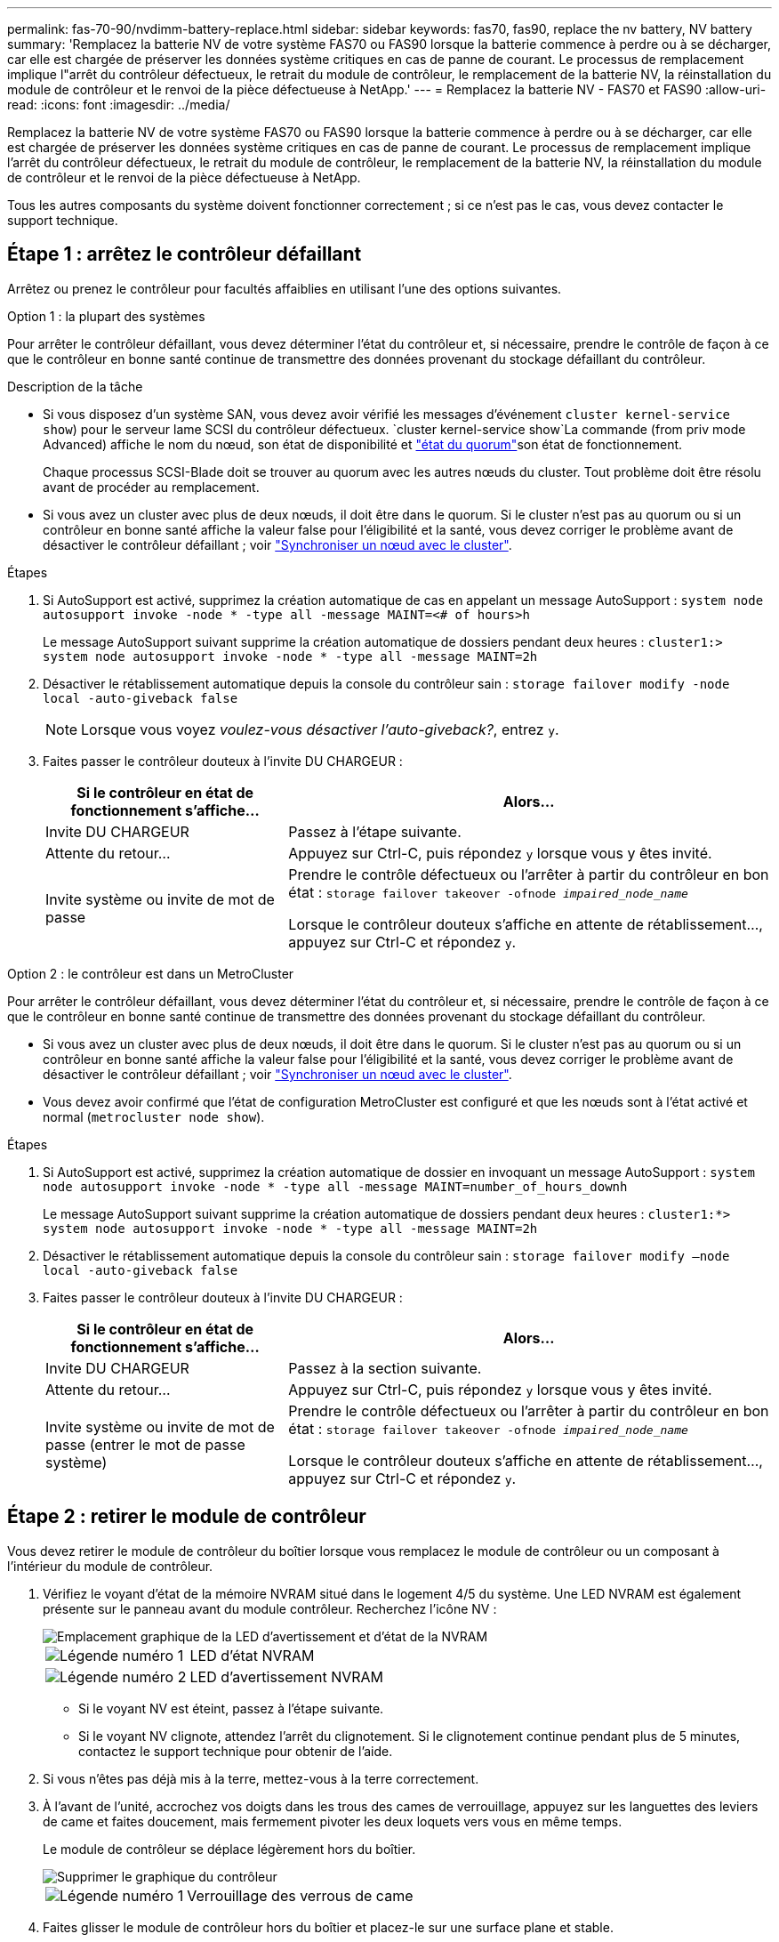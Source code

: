 ---
permalink: fas-70-90/nvdimm-battery-replace.html 
sidebar: sidebar 
keywords: fas70, fas90, replace the nv battery, NV battery 
summary: 'Remplacez la batterie NV de votre système FAS70 ou FAS90 lorsque la batterie commence à perdre ou à se décharger, car elle est chargée de préserver les données système critiques en cas de panne de courant. Le processus de remplacement implique l"arrêt du contrôleur défectueux, le retrait du module de contrôleur, le remplacement de la batterie NV, la réinstallation du module de contrôleur et le renvoi de la pièce défectueuse à NetApp.' 
---
= Remplacez la batterie NV - FAS70 et FAS90
:allow-uri-read: 
:icons: font
:imagesdir: ../media/


[role="lead"]
Remplacez la batterie NV de votre système FAS70 ou FAS90 lorsque la batterie commence à perdre ou à se décharger, car elle est chargée de préserver les données système critiques en cas de panne de courant. Le processus de remplacement implique l'arrêt du contrôleur défectueux, le retrait du module de contrôleur, le remplacement de la batterie NV, la réinstallation du module de contrôleur et le renvoi de la pièce défectueuse à NetApp.

Tous les autres composants du système doivent fonctionner correctement ; si ce n'est pas le cas, vous devez contacter le support technique.



== Étape 1 : arrêtez le contrôleur défaillant

Arrêtez ou prenez le contrôleur pour facultés affaiblies en utilisant l'une des options suivantes.

[role="tabbed-block"]
====
.Option 1 : la plupart des systèmes
--
Pour arrêter le contrôleur défaillant, vous devez déterminer l'état du contrôleur et, si nécessaire, prendre le contrôle de façon à ce que le contrôleur en bonne santé continue de transmettre des données provenant du stockage défaillant du contrôleur.

.Description de la tâche
* Si vous disposez d'un système SAN, vous devez avoir vérifié les messages d'événement  `cluster kernel-service show`) pour le serveur lame SCSI du contrôleur défectueux.  `cluster kernel-service show`La commande (from priv mode Advanced) affiche le nom du nœud, son état de disponibilité et link:https://docs.netapp.com/us-en/ontap/system-admin/display-nodes-cluster-task.html["état du quorum"]son état de fonctionnement.
+
Chaque processus SCSI-Blade doit se trouver au quorum avec les autres nœuds du cluster. Tout problème doit être résolu avant de procéder au remplacement.

* Si vous avez un cluster avec plus de deux nœuds, il doit être dans le quorum. Si le cluster n'est pas au quorum ou si un contrôleur en bonne santé affiche la valeur false pour l'éligibilité et la santé, vous devez corriger le problème avant de désactiver le contrôleur défaillant ; voir link:https://docs.netapp.com/us-en/ontap/system-admin/synchronize-node-cluster-task.html?q=Quorum["Synchroniser un nœud avec le cluster"^].


.Étapes
. Si AutoSupport est activé, supprimez la création automatique de cas en appelant un message AutoSupport : `system node autosupport invoke -node * -type all -message MAINT=<# of hours>h`
+
Le message AutoSupport suivant supprime la création automatique de dossiers pendant deux heures : `cluster1:> system node autosupport invoke -node * -type all -message MAINT=2h`

. Désactiver le rétablissement automatique depuis la console du contrôleur sain : `storage failover modify -node local -auto-giveback false`
+

NOTE: Lorsque vous voyez _voulez-vous désactiver l'auto-giveback?_, entrez `y`.

. Faites passer le contrôleur douteux à l'invite DU CHARGEUR :
+
[cols="1,2"]
|===
| Si le contrôleur en état de fonctionnement s'affiche... | Alors... 


 a| 
Invite DU CHARGEUR
 a| 
Passez à l'étape suivante.



 a| 
Attente du retour...
 a| 
Appuyez sur Ctrl-C, puis répondez `y` lorsque vous y êtes invité.



 a| 
Invite système ou invite de mot de passe
 a| 
Prendre le contrôle défectueux ou l'arrêter à partir du contrôleur en bon état : `storage failover takeover -ofnode _impaired_node_name_`

Lorsque le contrôleur douteux s'affiche en attente de rétablissement..., appuyez sur Ctrl-C et répondez `y`.

|===


--
.Option 2 : le contrôleur est dans un MetroCluster
--
Pour arrêter le contrôleur défaillant, vous devez déterminer l'état du contrôleur et, si nécessaire, prendre le contrôle de façon à ce que le contrôleur en bonne santé continue de transmettre des données provenant du stockage défaillant du contrôleur.

* Si vous avez un cluster avec plus de deux nœuds, il doit être dans le quorum. Si le cluster n'est pas au quorum ou si un contrôleur en bonne santé affiche la valeur false pour l'éligibilité et la santé, vous devez corriger le problème avant de désactiver le contrôleur défaillant ; voir link:https://docs.netapp.com/us-en/ontap/system-admin/synchronize-node-cluster-task.html?q=Quorum["Synchroniser un nœud avec le cluster"^].
* Vous devez avoir confirmé que l'état de configuration MetroCluster est configuré et que les nœuds sont à l'état activé et normal (`metrocluster node show`).


.Étapes
. Si AutoSupport est activé, supprimez la création automatique de dossier en invoquant un message AutoSupport : `system node autosupport invoke -node * -type all -message MAINT=number_of_hours_downh`
+
Le message AutoSupport suivant supprime la création automatique de dossiers pendant deux heures : `cluster1:*> system node autosupport invoke -node * -type all -message MAINT=2h`

. Désactiver le rétablissement automatique depuis la console du contrôleur sain : `storage failover modify –node local -auto-giveback false`
. Faites passer le contrôleur douteux à l'invite DU CHARGEUR :
+
[cols="1,2"]
|===
| Si le contrôleur en état de fonctionnement s'affiche... | Alors... 


 a| 
Invite DU CHARGEUR
 a| 
Passez à la section suivante.



 a| 
Attente du retour...
 a| 
Appuyez sur Ctrl-C, puis répondez `y` lorsque vous y êtes invité.



 a| 
Invite système ou invite de mot de passe (entrer le mot de passe système)
 a| 
Prendre le contrôle défectueux ou l'arrêter à partir du contrôleur en bon état : `storage failover takeover -ofnode _impaired_node_name_`

Lorsque le contrôleur douteux s'affiche en attente de rétablissement..., appuyez sur Ctrl-C et répondez `y`.

|===


--
====


== Étape 2 : retirer le module de contrôleur

Vous devez retirer le module de contrôleur du boîtier lorsque vous remplacez le module de contrôleur ou un composant à l'intérieur du module de contrôleur.

. Vérifiez le voyant d'état de la mémoire NVRAM situé dans le logement 4/5 du système. Une LED NVRAM est également présente sur le panneau avant du module contrôleur. Recherchez l'icône NV :
+
image::../media/drw_a1K-70-90_nvram-led_ieops-1463.svg[Emplacement graphique de la LED d'avertissement et d'état de la NVRAM]

+
[cols="1,4"]
|===


 a| 
image:../media/icon_round_1.png["Légende numéro 1"]
 a| 
LED d'état NVRAM



 a| 
image:../media/icon_round_2.png["Légende numéro 2"]
 a| 
LED d'avertissement NVRAM

|===
+
** Si le voyant NV est éteint, passez à l'étape suivante.
** Si le voyant NV clignote, attendez l'arrêt du clignotement. Si le clignotement continue pendant plus de 5 minutes, contactez le support technique pour obtenir de l'aide.


. Si vous n'êtes pas déjà mis à la terre, mettez-vous à la terre correctement.
. À l'avant de l'unité, accrochez vos doigts dans les trous des cames de verrouillage, appuyez sur les languettes des leviers de came et faites doucement, mais fermement pivoter les deux loquets vers vous en même temps.
+
Le module de contrôleur se déplace légèrement hors du boîtier.

+
image::../media/drw_a1k_pcm_remove_replace_ieops-1375.svg[Supprimer le graphique du contrôleur]

+
[cols="1,4"]
|===


 a| 
image:../media/icon_round_1.png["Légende numéro 1"]
| Verrouillage des verrous de came 
|===
. Faites glisser le module de contrôleur hors du boîtier et placez-le sur une surface plane et stable.
+
Assurez-vous de soutenir le bas du module de contrôleur lorsque vous le faites glisser hors du boîtier.





== Étape 3 : remplacez la batterie NV

Retirez la batterie NV défectueuse du module de contrôleur et installez la batterie NV de remplacement.

. Ouvrez le couvercle du conduit d'air et localisez la batterie NV.
+
image::../media/drw_a1k_remove_replace_nvmembat_ieops-1379.svg[Réaccélérez la batterie NV]

+
[cols="1,4"]
|===


 a| 
image:../media/icon_round_1.png["Légende numéro 1"]
| Couvercle du conduit d'air de la batterie NV 


 a| 
image:../media/icon_round_2.png["Légende numéro 2"]
 a| 
Fiche mâle batterie NV

|===
. Soulevez la batterie pour accéder à la prise mâle batterie.
. Appuyez sur le clip situé à l'avant de la fiche mâle batterie pour la débrancher de la prise, puis débranchez le câble de batterie de la prise.
. Retirez la batterie du conduit d'air et du module de contrôleur, puis mettez-la de côté.
. Retirez la batterie de rechange de son emballage.
. Installez la batterie de remplacement dans le contrôleur :
+
.. Branchez la fiche de la batterie dans la prise de montage et assurez-vous que la fiche se verrouille en place.
.. Insérez la batterie dans son logement et appuyez fermement sur la batterie pour vous assurer qu'elle est bien verrouillée.


. Fermez le couvercle du conduit d'air NV.
+
Assurez-vous que la fiche se verrouille dans la prise.





== Étape 4 : réinstallez le module de contrôleur

Réinstallez le module de contrôleur et démarrez-le.

. Assurez-vous que le conduit d'air est complètement fermé en le faisant tourner jusqu'en butée.
+
Il doit être aligné sur la tôle du module de contrôleur.

. Alignez l'extrémité du module de contrôleur avec l'ouverture du boîtier, puis faites glisser le module de contrôleur dans le châssis, les leviers tournés vers l'avant du système.
. Une fois que le module de contrôleur vous empêche de le faire glisser plus loin, faites pivoter les poignées de came vers l'intérieur jusqu'à ce qu'elles se reverrouillent sous les ventilateurs
+

NOTE: N'appliquez pas une force excessive lorsque vous faites glisser le module de contrôleur dans le boîtier pour éviter d'endommager les connecteurs.

+
Le module de contrôleur commence à démarrer dès qu'il est complètement inséré dans le boîtier.

. Remettre le contrôleur défectueux en fonctionnement normal en réutilisant son espace de stockage : `storage failover giveback -ofnode _impaired_node_name_`.
. Si le rétablissement automatique a été désactivé, réactivez-le : `storage failover modify -node local -auto-giveback true`.
. Si AutoSupport est activé, restaurer/annuler la suppression automatique de la création de cas : `system node autosupport invoke -node * -type all -message MAINT=END`.




== Étape 5 : renvoyer la pièce défaillante à NetApp

Retournez la pièce défectueuse à NetApp, tel que décrit dans les instructions RMA (retour de matériel) fournies avec le kit. Voir la https://mysupport.netapp.com/site/info/rma["Retour de pièces et remplacements"] page pour plus d'informations.
